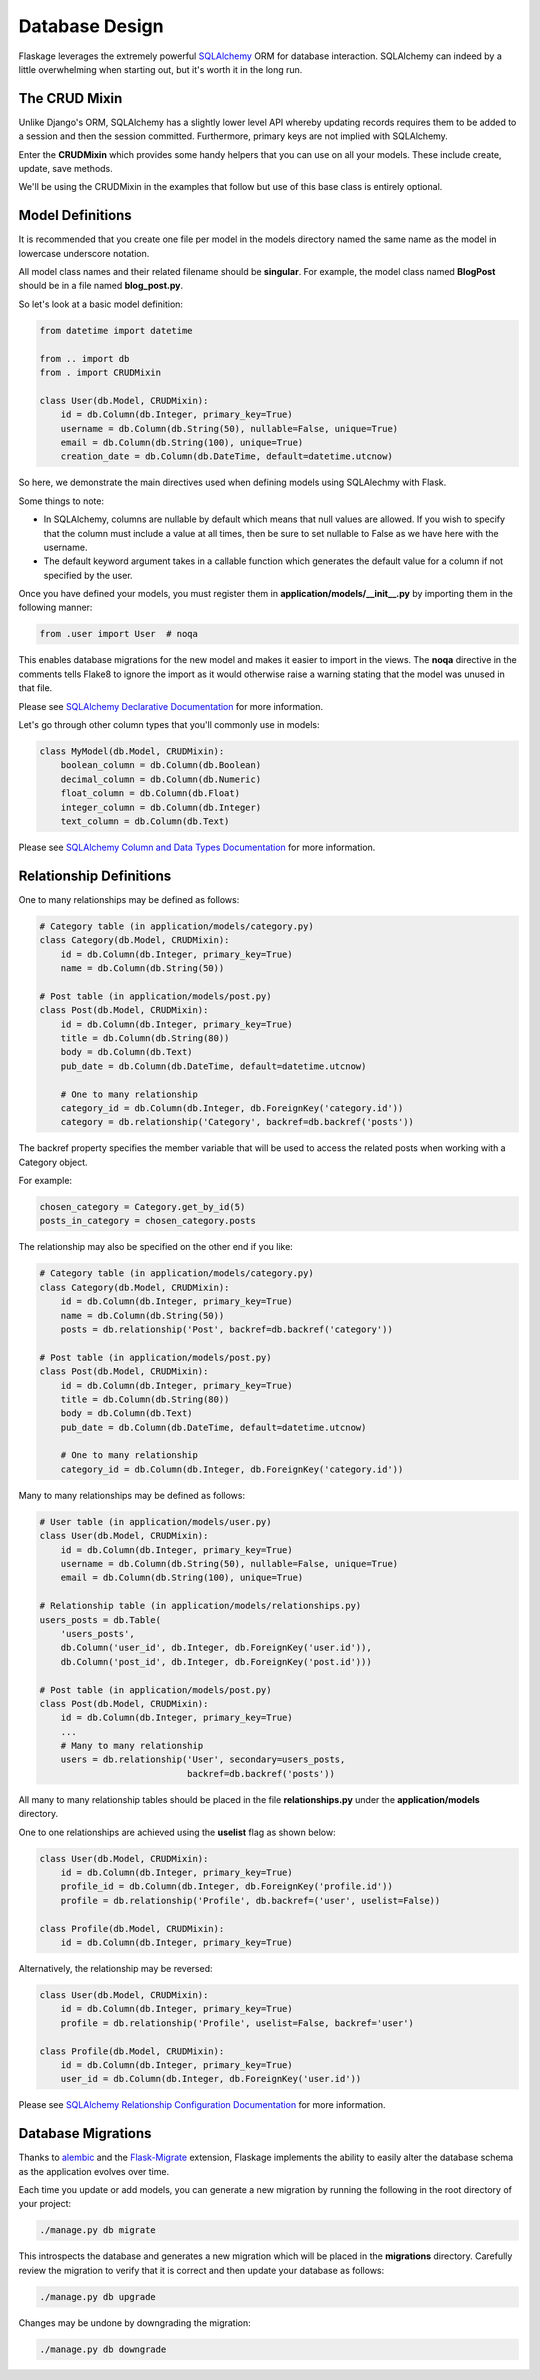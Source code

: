 .. _database_design:

Database Design
===============

Flaskage leverages the extremely powerful `SQLAlchemy <http://www.sqlalchemy.org/>`_
ORM for database interaction.  SQLAlchemy can indeed by a little overwhelming
when starting out, but it's worth it in the long run.

The CRUD Mixin
--------------

Unlike Django's ORM, SQLAlchemy has a slightly lower level API whereby updating
records requires them to be added to a session and then the session committed.
Furthermore, primary keys are not implied with SQLAlchemy.

Enter the **CRUDMixin** which provides some handy helpers that you can use
on all your models.  These include create, update, save methods.

We'll be using the CRUDMixin in the examples that follow but use of this base
class is entirely optional.

Model Definitions
-----------------

It is recommended that you create one file per model in the models directory
named the same name as the model in lowercase underscore notation.

All model class names and their related filename should be **singular**.  For
example, the model class named **BlogPost** should be in a file named
**blog_post.py**.

So let's look at a basic model definition:

.. code-block:: python

    from datetime import datetime

    from .. import db
    from . import CRUDMixin

    class User(db.Model, CRUDMixin):
        id = db.Column(db.Integer, primary_key=True)
        username = db.Column(db.String(50), nullable=False, unique=True)
        email = db.Column(db.String(100), unique=True)
        creation_date = db.Column(db.DateTime, default=datetime.utcnow)

So here, we demonstrate the main directives used when defining models using
SQLAlechmy with Flask.

Some things to note:

- In SQLAlchemy, columns are nullable by default which means that null values
  are allowed.  If you wish to specify that the column must include a value
  at all times, then be sure to set nullable to False as we have here with the
  username.
- The default keyword argument takes in a callable function which generates
  the default value for a column if not specified by the user.

Once you have defined your models, you must register them in
**application/models/__init__.py** by importing them in the following manner:

.. code-block:: python

    from .user import User  # noqa

This enables database migrations for the new model and makes it easier to
import in the views.  The **noqa** directive in the comments tells Flake8
to ignore the import as it would otherwise raise a warning stating that the
model was unused in that file.

Please see `SQLAlchemy Declarative Documentation <http://docs.sqlalchemy.org/en/latest/orm/extensions/declarative.html>`_
for more information.

Let's go through other column types that you'll commonly use in models:

.. code-block:: python

    class MyModel(db.Model, CRUDMixin):
        boolean_column = db.Column(db.Boolean)
        decimal_column = db.Column(db.Numeric)
        float_column = db.Column(db.Float)
        integer_column = db.Column(db.Integer)
        text_column = db.Column(db.Text)

Please see `SQLAlchemy Column and Data Types Documentation <http://docs.sqlalchemy.org/en/latest/core/types.html>`_
for more information.

Relationship Definitions
------------------------

One to many relationships may be defined as follows:

.. code-block:: python

    # Category table (in application/models/category.py)
    class Category(db.Model, CRUDMixin):
        id = db.Column(db.Integer, primary_key=True)
        name = db.Column(db.String(50))

    # Post table (in application/models/post.py)
    class Post(db.Model, CRUDMixin):
        id = db.Column(db.Integer, primary_key=True)
        title = db.Column(db.String(80))
        body = db.Column(db.Text)
        pub_date = db.Column(db.DateTime, default=datetime.utcnow)

        # One to many relationship
        category_id = db.Column(db.Integer, db.ForeignKey('category.id'))
        category = db.relationship('Category', backref=db.backref('posts'))

The backref property specifies the member variable that will be used to access
the related posts when working with a Category object.

For example:

.. code-block:: python

    chosen_category = Category.get_by_id(5)
    posts_in_category = chosen_category.posts

The relationship may also be specified on the other end if you like:

.. code-block:: python

    # Category table (in application/models/category.py)
    class Category(db.Model, CRUDMixin):
        id = db.Column(db.Integer, primary_key=True)
        name = db.Column(db.String(50))
        posts = db.relationship('Post', backref=db.backref('category'))

    # Post table (in application/models/post.py)
    class Post(db.Model, CRUDMixin):
        id = db.Column(db.Integer, primary_key=True)
        title = db.Column(db.String(80))
        body = db.Column(db.Text)
        pub_date = db.Column(db.DateTime, default=datetime.utcnow)

        # One to many relationship
        category_id = db.Column(db.Integer, db.ForeignKey('category.id'))

Many to many relationships may be defined as follows:

.. code-block:: python

    # User table (in application/models/user.py)
    class User(db.Model, CRUDMixin):
        id = db.Column(db.Integer, primary_key=True)
        username = db.Column(db.String(50), nullable=False, unique=True)
        email = db.Column(db.String(100), unique=True)

    # Relationship table (in application/models/relationships.py)
    users_posts = db.Table(
        'users_posts',
        db.Column('user_id', db.Integer, db.ForeignKey('user.id')),
        db.Column('post_id', db.Integer, db.ForeignKey('post.id')))

    # Post table (in application/models/post.py)
    class Post(db.Model, CRUDMixin):
        id = db.Column(db.Integer, primary_key=True)
        ...
        # Many to many relationship
        users = db.relationship('User', secondary=users_posts,
                                backref=db.backref('posts'))

All many to many relationship tables should be placed in the file
**relationships.py** under the **application/models** directory.

One to one relationships are achieved using the **uselist** flag as shown
below:

.. code-block:: python

    class User(db.Model, CRUDMixin):
        id = db.Column(db.Integer, primary_key=True)
        profile_id = db.Column(db.Integer, db.ForeignKey('profile.id'))
        profile = db.relationship('Profile', db.backref=('user', uselist=False))

    class Profile(db.Model, CRUDMixin):
        id = db.Column(db.Integer, primary_key=True)

Alternatively, the relationship may be reversed:

.. code-block:: python

    class User(db.Model, CRUDMixin):
        id = db.Column(db.Integer, primary_key=True)
        profile = db.relationship('Profile', uselist=False, backref='user')

    class Profile(db.Model, CRUDMixin):
        id = db.Column(db.Integer, primary_key=True)
        user_id = db.Column(db.Integer, db.ForeignKey('user.id'))

Please see `SQLAlchemy Relationship Configuration Documentation <http://docs.sqlalchemy.org/en/latest/orm/relationships.html>`_
for more information.

Database Migrations
-------------------

Thanks to `alembic <https://pypi.python.org/pypi/alembic>`_ and the
`Flask-Migrate <https://github.com/miguelgrinberg/Flask-Migrate>`_ extension,
Flaskage implements the ability to easily alter the database schema as the
application evolves over time.

Each time you update or add models, you can generate a new migration by running
the following in the root directory of your project:

.. code-block:: bash

    ./manage.py db migrate

This introspects the database and generates a new migration which will be
placed in the **migrations** directory.  Carefully review the migration to
verify that it is correct and then update your database as follows:

.. code-block:: bash

    ./manage.py db upgrade

Changes may be undone by downgrading the migration:

.. code-block:: bash

    ./manage.py db downgrade
